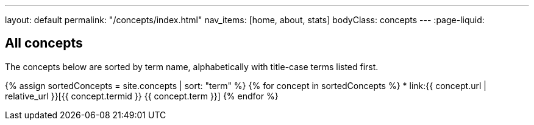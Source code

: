 ---
layout: default
permalink: "/concepts/index.html"
nav_items: [home, about, stats]
bodyClass: concepts
---
:page-liquid:

== All concepts

The concepts below are sorted by term name, alphabetically with title-case terms listed first.

{% assign sortedConcepts = site.concepts | sort: "term" %}
{% for concept in sortedConcepts %}
    * link:{{ concept.url | relative_url }}[{{ concept.termid }} {{ concept.term }}]
{% endfor %}
